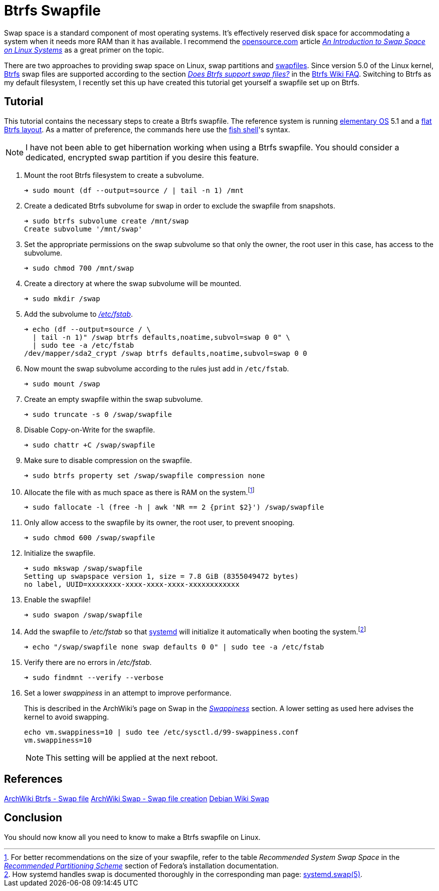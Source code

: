 = Btrfs Swapfile
:page-layout:
:page-category: Disks
:page-tags: [Btrfs, Linux, swap, swapfile]
:an-introduction-to-swap-space-on-linux-systems: https://opensource.com/article/18/9/swap-space-linux-systems[An Introduction to Swap Space on Linux Systems]
:archwiki-swappiness: https://wiki.archlinux.org/index.php/swap#Swappiness[Swappiness]
:Btrfs: https://btrfs.wiki.kernel.org/index.php/Main_Page[Btrfs]
:btrfs-wiki-faq: https://btrfs.wiki.kernel.org/index.php/FAQ[Btrfs Wiki FAQ]
:does-btrfs-support-swapfiles: https://btrfs.wiki.kernel.org/index.php/FAQ#Does_btrfs_support_swap_files.3F[Does Btrfs support swap files?]
:elementary-os: https://elementary.io/[elementary OS]
:fedora: https://getfedora.org/[Fedora]
:flat-btrfs-layout: https://btrfs.wiki.kernel.org/index.php/SysadminGuide#Flat[flat Btrfs layout]
:fish-shell: https://fishshell.com/[fish shell]
:fstab: http://manpages.ubuntu.com/manpages/bionic/man5/fstab.5.html[/etc/fstab]
:recommended-partitioning-scheme: https://docs.fedoraproject.org/en-US/fedora/f33/install-guide/install/Installing_Using_Anaconda/#sect-installation-gui-manual-partitioning-recommended[Recommended Partitioning Scheme]
:systemd: https://systemd.io/[systemd]
:systemd-swap-man: https://www.freedesktop.org/software/systemd/man/systemd.swap.html[systemd.swap(5)]
:ubuntu: https://opensource.org/licenses/gpl-license[Ubuntu]

Swap space is a standard component of most operating systems.
It's effectively reserved disk space for accommodating a system when it needs more RAM than it has available.
I recommend the https://opensource.com/[opensource.com] article _{an-introduction-to-swap-space-on-linux-systems}_ as a great primer on the topic. 

There are two approaches to providing swap space on Linux, swap partitions and https://wiki.archlinux.org/index.php/swap#Swap_file[swapfiles].
Since version 5.0 of the Linux kernel, {Btrfs} swap files are supported according to the section _{does-btrfs-support-swapfiles}_ in the {btrfs-wiki-faq}.
Switching to Btrfs as my default filesystem, I recently set this up have created this tutorial get yourself a swapfile set up on Btrfs.

== Tutorial

This tutorial contains the necessary steps to create a Btrfs swapfile.
The reference system is running {elementary-os} 5.1 and a {flat-btrfs-layout}.
As a matter of preference, the commands here use the {fish-shell}'s syntax.

[NOTE]
====
I have not been able to get hibernation working when using a Btrfs swapfile.
You should consider a dedicated, encrypted swap partition if you desire this feature.
====

. Mount the root Btrfs filesystem to create a subvolume. 
+
[source,sh]
----
➜ sudo mount (df --output=source / | tail -n 1) /mnt
----

. Create a dedicated Btrfs subvolume for swap in order to exclude the swapfile from snapshots.
+
[source,sh]
----
➜ sudo btrfs subvolume create /mnt/swap
Create subvolume '/mnt/swap'
----

. Set the appropriate permissions on the swap subvolume so that only the owner, the root user in this case, has access to the subvolume.
+
[source,sh]
----
➜ sudo chmod 700 /mnt/swap
----

. Create a directory at where the swap subvolume will be mounted.
+
[source,sh]
----
➜ sudo mkdir /swap
----

. Add the subvolume to _{fstab}_.
+
[source,sh]
----
➜ echo (df --output=source / \
  | tail -n 1)" /swap btrfs defaults,noatime,subvol=swap 0 0" \
  | sudo tee -a /etc/fstab
/dev/mapper/sda2_crypt /swap btrfs defaults,noatime,subvol=swap 0 0
----

. Now mount the swap subvolume according to the rules just add in `/etc/fstab`.
+
[source,sh]
----
➜ sudo mount /swap
----

. Create an empty swapfile within the swap subvolume.
+
[source,sh]
----
➜ sudo truncate -s 0 /swap/swapfile
----

. Disable Copy-on-Write for the swapfile.
+
[source,sh]
----
➜ sudo chattr +C /swap/swapfile
----

. Make sure to disable compression on the swapfile.
+
[source,sh]
----
➜ sudo btrfs property set /swap/swapfile compression none
----

. Allocate the file with as much space as there is RAM on the system.footnote:[For better recommendations on the size of your swapfile, refer to the table _Recommended System Swap Space_ in the _{recommended-partitioning-scheme}_ section of Fedora's installation documentation.]
+
[source,sh]
----
➜ sudo fallocate -l (free -h | awk 'NR == 2 {print $2}') /swap/swapfile
----

. Only allow access to the swapfile by its owner, the root user, to prevent snooping.
+
[source,sh]
----
➜ sudo chmod 600 /swap/swapfile
----

. Initialize the swapfile.
+
[source,sh]
----
➜ sudo mkswap /swap/swapfile
Setting up swapspace version 1, size = 7.8 GiB (8355049472 bytes)
no label, UUID=xxxxxxxx-xxxx-xxxx-xxxx-xxxxxxxxxxxx
----

. Enable the swapfile!
+
[source,sh]
----
➜ sudo swapon /swap/swapfile
----

. Add the swapfile to _/etc/fstab_ so that {systemd} will initialize it automatically when booting the system.footnote:[How systemd handles swap is documented thoroughly in the corresponding man page: {systemd-swap-man}.]
+
[source,sh]
----
➜ echo "/swap/swapfile none swap defaults 0 0" | sudo tee -a /etc/fstab
----

. Verify there are no errors in _/etc/fstab_.
+
[source,sh]
----
➜ sudo findmnt --verify --verbose
----

. Set a lower _swappiness_ in an attempt to improve performance.
+
--
This is described in the ArchWiki's page on Swap in the _{archwiki-swappiness}_ section.
A lower setting as used here advises the kernel to avoid swapping.

[source,sh]
----
echo vm.swappiness=10 | sudo tee /etc/sysctl.d/99-swappiness.conf
vm.swappiness=10
----

[NOTE]
====
This setting will be applied at the next reboot.
====
--

== References

https://wiki.archlinux.org/index.php/btrfs#Swap_file[ArchWiki Btrfs - Swap file]
https://wiki.archlinux.org/index.php/Swap#Swap_file_creation[ArchWiki Swap - Swap file creation]
https://wiki.debian.org/Swap[Debian Wiki Swap]

== Conclusion

You should now know all you need to know to make a Btrfs swapfile on Linux.

